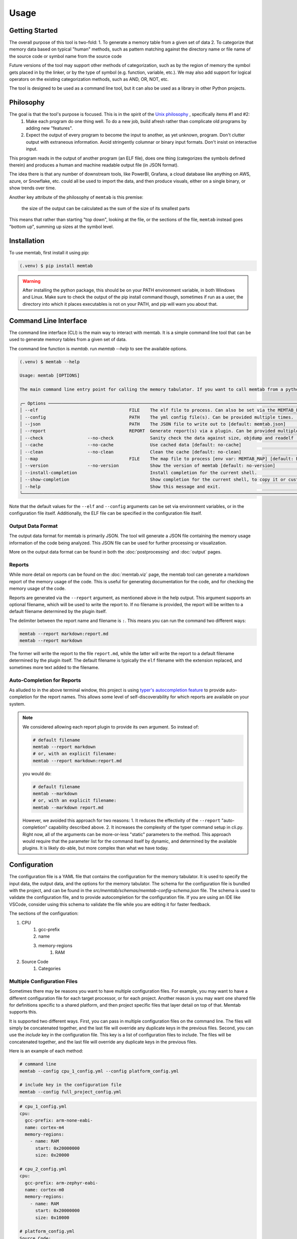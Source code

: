 Usage
=====

Getting Started
----------------

The overall purpose of this tool is two-fold:
1. To generate a memory table from a given set of data
2. To categorize that memory data based on typical "human" methods, such as pattern matching against the directory name or file name of the source code or symbol name from the source code

Future versions of the tool may support other methods of categorization, such as by the region of memory the symbol gets placed in by the linker, or by the type of symbol (e.g. function, variable, etc.).
We may also add support for logical operators on the existing categorization methods, such as AND, OR, NOT, etc.

The tool is designed to be used as a command line tool, but it can also be used as a library in other Python projects.

Philosophy
----------------

The goal is that the tool's purpose is focused. This is in the spirit of the `Unix philosophy <https://en.wikipedia.org/wiki/Unix_philosophy>`_ , specifically items #1 and #2:
      1. Make each program do one thing well. To do a new job, build afresh rather than complicate old programs by adding new "features".
      2. Expect the output of every program to become the input to another, as yet unknown, program. Don't clutter output with extraneous information. Avoid stringently columnar or binary input formats. Don't insist on interactive input.


This program reads in the output of another program (an ELF file), does one thing (categorizes the symbols defined therein) and produces a human and machine readable output file (in JSON format).


The idea there is that any number of downstream tools, like PowerBI, Grafana, a cloud database like anything on AWS, azure, or Snowflake, etc. could all be used to import the data, and then produce visuals, either on a single binary, or show trends over time.


Another key attribute of the philosophy of ``memtab`` is this premise:

   the size of the output can be calculated as the sum of the size of its smallest parts

This means that rather than starting "top down", looking at the file, or the sections of the file, ``memtab`` instead goes "bottom up", summing up sizes at the symbol level.




Installation
------------

To use memtab, first install it using pip:

.. code-block:: console

   (.venv) $ pip install memtab

.. warning::
   After installing the python package, this should be on your PATH environment variable, in both Windows and Linux. Make sure to check the output of the pip install command though,
   sometimes if run as a user, the directory into which it places executables is not on your PATH, and pip will warn you about that.


Command Line Interface
-------------------------
The command line interface (CLI) is the main way to interact with memtab. It is a simple command line tool that can be used to generate memory tables from a given set of data.

The command line function is `memtab`. run `memtab --help` to see the available options.

.. code-block:: console

   (.venv) $ memtab --help

   Usage: memtab [OPTIONS]

   The main command line entry point for calling the memory tabulator. If you want to call memtab from a python app, you should import it directly, NOT via this cli method.

   ╭─ Options ────────────────────────────────────────────────────────────────────────────────────────────────────────────────────────────────────────────────────────────────────────────────────────────────────────────────────────────────────────────────────────────────────────────────────────────────────────────────╮
   │ --elf                                   FILE    The elf file to process. Can also be set via the MEMTAB_ELF environment variable, or defined in the yml config file. [env var: MEMTAB_ELF] [default: zephyr.elf]                                                                                                         │
   │ --config                                PATH    The yml config file(s). Can be provided multiple times. [env var: MEMTAB_YML] [default: memtab.yml]                                                                                                                                                                      │
   │ --json                                  PATH    The JSON file to write out to [default: memtab.json]                                                                                                                                                                                                                     │
   │ --report                                REPORT  Generate report(s) via a plugin. Can be provided multiple times. If you wish to provide a filename, use a : delimiter, like --report markdown:file.md.  If none is provided, it will use a default filename determined by the plugin itself. [default: None]             │
   │ --check                 --no-check              Sanity check the data against size, objdump and readelf [default: no-check]                                                                                                                                                                                              │
   │ --cache                 --no-cache              Use cached data [default: no-cache]                                                                                                                                                                                                                                      │
   │ --clean                 --no-clean              Clean the cache [default: no-clean]                                                                                                                                                                                                                                      │
   │ --map                                   FILE    The map file to process [env var: MEMTAB_MAP] [default: None]                                                                                                                                                                                                            │
   │ --version               --no-version            Show the version of memtab [default: no-version]                                                                                                                                                                                                                         │
   │ --install-completion                            Install completion for the current shell.                                                                                                                                                                                                                                │
   │ --show-completion                               Show completion for the current shell, to copy it or customize the installation.                                                                                                                                                                                         │
   │ --help                                          Show this message and exit.                                                                                                                                                                                                                                              │
   ╰──────────────────────────────────────────────────────────────────────────────────────────────────────────────────────────────────────────────────────────────────────────────────────────────────────────────────────────────────────────────────────────────────────────────────────────────────────────────────────────╯

Note that the default values for the ``--elf`` and ``--config`` arguments can be set via environment variables, or in the configuration file itself.  Additionally, the ELF file can be specified in the configuration file itself.


Output Data Format
^^^^^^^^^^^^^^^^^^

The output data format for memtab is primarily JSON. The tool will generate a JSON file containing the memory usage information of the code being analyzed. This JSON file can be used for further processing or visualization.

More on the output data format can be found in both the :doc:`postprocessing` and :doc:`output` pages.

Reports
^^^^^^^^^

While more detail on reports can be found on the :doc:`memtab.viz` page, the memtab tool can generate a markdown report of the memory usage of the code. This is useful for generating documentation for the code, and for checking the memory usage of the code.


Reports are generated via the ``--report`` argument, as mentioned above in the help output.  This argument supports an optional filename, which will be used to write the report to.  If no filename is provided, the report will be written to a default filename determined by the plugin itself.

The delimiter between the report name and filename is ``:``.  This means you can run the command two different ways:

.. code-block:: console

   memtab --report markdown:report.md
   memtab --report markdown

The former will write the report to the file ``report.md``, while the latter will write the report to a default filename determined by the plugin itself.  The default filename is typically the ``elf`` filename with the extension replaced, and sometimes more text added to the filename.


Auto-Completion for Reports
^^^^^^^^^^^^^^^^^^^^^^^^^^^^^^^^^^^^^^^^^^^^^^^^^^^^^^^^^^^^^^^^^^^^^^^^^^^^^^


.. termynal:: termynal:report_auto_completion


As alluded to in the above terminal window, this project is using `typer's autocompletion feature <https://typer.tiangolo.com/tutorial/options-autocompletion/>`_ to provide auto-completion for the report names.  This allows some level of self-discoverability for which reports are available on your system.


.. note::

   We considered allowing each report plugin to provide its own argument.  So instead of:

   .. code-block:: console

      # default filename
      memtab --report markdown
      # or, with an explicit filename:
      memtab --report markdown:report.md

   you would do:

   .. code-block:: console

      # default filename
      memtab --markdown
      # or, with an explicit filename:
      memtab --markdown report.md

   However, we avoided this approach for two reasons:
   1. It reduces the effectivity of the ``--report`` "auto-completion" capability described above.
   2. It increases the complexity of the typer command setup in cli.py.  Right now, all of the arguments can be more-or-less "static" parameters to the method.  This approach would require that the parameter list for the command itself by dynamic, and determined by the available plugins.  It is likely do-able, but more complex than what we have today.

Configuration
-----------------
The configuration file is a YAML file that contains the configuration for the memory tabulator. It is used to specify the input data, the output data, and the options for the memory tabulator.
The schema for the configuration file is bundled with the project, and can be found in the `src/memtab/schemas/memtab-config-schema.json` file.
The schema is used to validate the configuration file, and to provide autocompletion for the configuration file. If you are using an IDE like VSCode, consider using this schema to validate the file while you are editing it for faster feedback.

The sections of the configuration:

#. CPU
    #. gcc-prefix
    #. name
    #. memory-regions
        #. RAM
#. Source Code
      #. Categories


Multiple Configuration Files
^^^^^^^^^^^^^^^^^^^^^^^^^^^^

Sometimes there may be reasons you want to have multiple configuration files.
For example, you may want to have a different configuration file for each target processor, or for each project.
Another reason is you may want one shared file for definitions specific to a shared platform, and then project specific files that layer detail on top of that.  Memtab supports this.

It is supported two different ways.  First, you can pass in multiple configuration files on the command line.  The files will simply be concatenated together, and the last file will override any duplicate keys in the previous files.
Second, you can use the `include` key in the configuration file.  This key is a list of configuration files to include.  The files will be concatenated together, and the last file will override any duplicate keys in the previous files.

Here is an example of each method:


.. code-block:: bash

   # command line
   memtab --config cpu_1_config.yml --config platform_config.yml

   # include key in the configuration file
   memtab --config full_project_config.yml


.. code-block:: yaml

   # cpu_1_config.yml
   cpu:
     gcc-prefix: arm-none-eabi-
     name: cortex-m4
     memory-regions:
       - name: RAM
         start: 0x20000000
         size: 0x20000

   # cpu_2_config.yml
   cpu:
     gcc-prefix: arm-zephyr-eabi-
     name: cortex-m0
     memory-regions:
       - name: RAM
         start: 0x20000000
         size: 0x10000

   # platform_config.yml
   Source Code:
      root: "/"
      categories:
         - name: Zephyr
            categories:
               - name: Sdk
                  patterns: ["zephyr-sdk", "zsdk"]
               - name: Drivers
                  patterns: ["zephyr/drivers"]
               - name: Lib
                  patterns: ["cpp/"] # important to include the trailing slash to not match on the .cpp extension
               - name: OS
                  patterns: ["sched.c", "mutex.c"]

   # full_project_config.yml
   include:
     - cpu_1_config.yml
     - platform_config.yml

.. WARNING::
   Note that there is very little protection against configurations that override one another.  So to use the above examples you could do this:


   .. code-block:: bash

      memtab --config cpu_1_config.yml --config platform_config.yml --config cpu_2_config.yml

   or alternatively:

   .. code-block:: yaml

      # redundant_project_config.yml
      include:
      - cpu_1_config.yml
      - cpu_2_config.yml  # this line will essentially override the previous line
      - platform_config.yml

   and then:

   .. code-block:: bash

      memtab --config redundant_project_config.yml

   This would not produce any errors (though it may produce warnings in the printed output on the terminal, depending on your logging configuration), but the definitions from ``cpu_2_config.yml`` would override the definitions from ``cpu_1_config.yml``.  So be careful with this feature.



Configuring your System
-------------------------
As you can see, there is an optional `gcc-prefix` element to the configuration. This is because the memory tabulator uses the `objdump` and `readelf` tools to get information about the ELF file.
Now, these tools are part of the `binutils` package, which is typically installed on Linux systems. However, there are also toolchain specific variations to the binutils, and using the toolchain that
corresponds to the gcc/g++ compiler, or at least to the target processor (ARM, vs. x86) will help ensure that the memory tabulator can read the ELF file correctly. So you will need to install the toolchain,
and ensure all of those binutils are on your machine's PATH environment variable.

Note that if this is too burdensome, there is a docker container available. See the :doc:`docker` section for more information.

Output
-----------------
The output of the memory tabulator tool is a JSON file. The schema for this file can be found in `src\memtab\schemas\memtab-schema.json`. This file is used to validate the output of the memory tabulator.
If you are using an IDE like VSCode, consider using this schema to validate the file while you are editing it for faster feedback.

This can be useful if you are working on a downstream consumer of the memtab output - you can use this file to set up your consumer to know the format of the input data.


Workflow
--------

The typical workflow is:

1. The user creates a `Memtab` instance, specifying the ELF file and configuration.
2. The `tabulate()` method is called, which:
   a. Runs various tools (nm, readelf, etc.) to extract data from the ELF file
   b. Parses the output using the appropriate parser modules
   c. Categorizes symbols based on the configuration
   d. Produces a structured DataFrame with the results
   e. If a ``map`` argument is provided, it will also parse the map file using the `MapFileParser` class, and merge the results into the DataFrame.
